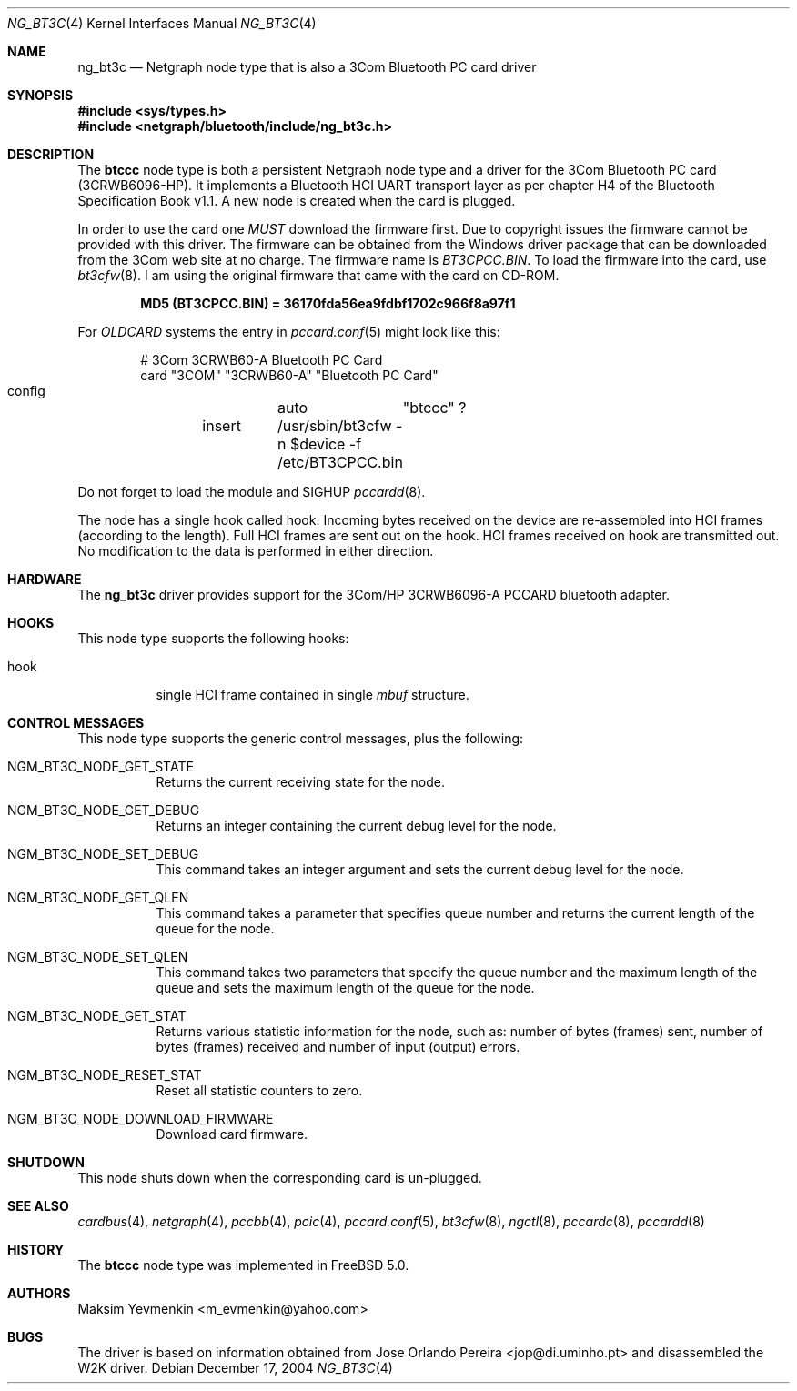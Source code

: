 .\" Copyright (c) 2001-2002 Maksim Yevmenkin <m_evmenkin@yahoo.com>
.\" All rights reserved.
.\"
.\" Redistribution and use in source and binary forms, with or without
.\" modification, are permitted provided that the following conditions
.\" are met:
.\" 1. Redistributions of source code must retain the above copyright
.\"    notice, this list of conditions and the following disclaimer.
.\" 2. Redistributions in binary form must reproduce the above copyright
.\"    notice, this list of conditions and the following disclaimer in the
.\"    documentation and/or other materials provided with the distribution.
.\"
.\" THIS SOFTWARE IS PROVIDED BY THE AUTHOR AND CONTRIBUTORS ``AS IS'' AND
.\" ANY EXPRESS OR IMPLIED WARRANTIES, INCLUDING, BUT NOT LIMITED TO, THE
.\" IMPLIED WARRANTIES OF MERCHANTABILITY AND FITNESS FOR A PARTICULAR PURPOSE
.\" ARE DISCLAIMED. IN NO EVENT SHALL THE AUTHOR OR CONTRIBUTORS BE LIABLE
.\" FOR ANY DIRECT, INDIRECT, INCIDENTAL, SPECIAL, EXEMPLARY, OR CONSEQUENTIAL
.\" DAMAGES (INCLUDING, BUT NOT LIMITED TO, PROCUREMENT OF SUBSTITUTE GOODS
.\" OR SERVICES; LOSS OF USE, DATA, OR PROFITS; OR BUSINESS INTERRUPTION)
.\" HOWEVER CAUSED AND ON ANY THEORY OF LIABILITY, WHETHER IN CONTRACT, STRICT
.\" LIABILITY, OR TORT (INCLUDING NEGLIGENCE OR OTHERWISE) ARISING IN ANY WAY
.\" OUT OF THE USE OF THIS SOFTWARE, EVEN IF ADVISED OF THE POSSIBILITY OF
.\" SUCH DAMAGE.
.\"
.\" $Id: ng_bt3c.4,v 1.1.1.2 2006-02-25 02:35:40 laffer1 Exp $
.\" $FreeBSD: src/share/man/man4/ng_bt3c.4,v 1.10 2005/01/21 08:36:37 ru Exp $
.\"
.Dd December 17, 2004
.Dt NG_BT3C 4
.Os
.Sh NAME
.Nm ng_bt3c
.Nd Netgraph node type that is also a 3Com Bluetooth PC card driver
.Sh SYNOPSIS
.In sys/types.h
.In netgraph/bluetooth/include/ng_bt3c.h
.Sh DESCRIPTION
The
.Nm btccc
node type is both a persistent Netgraph node type and a driver for the
3Com Bluetooth PC card (3CRWB6096-HP).
It implements a Bluetooth HCI
UART transport layer as per chapter H4 of the Bluetooth Specification
Book v1.1.
A new node is created when the card is plugged.
.Pp
In order to use the card one
.Em MUST
download the firmware first.
Due to copyright issues the firmware cannot be provided with this driver.
The firmware can be obtained
from the Windows driver package that can be downloaded from the 3Com web
site at no charge.
The firmware name is
.Pa BT3CPCC.BIN .
To load the firmware into the card, use
.Xr bt3cfw 8 .
I am using the original firmware that came with the card on CD-ROM.
.Pp
.Dl "MD5 (BT3CPCC.BIN) = 36170fda56ea9fdbf1702c966f8a97f1"
.Pp
For
.Pa OLDCARD
systems the entry in
.Xr pccard.conf 5
might look like this:
.Bd -literal -offset indent
# 3Com 3CRWB60-A Bluetooth PC Card
card "3COM" "3CRWB60-A" "Bluetooth PC Card"
        config	auto	"btccc" ?
	insert	/usr/sbin/bt3cfw -n $device -f /etc/BT3CPCC.bin
.Ed
.Pp
Do not forget to load the module and
.Dv SIGHUP
.Xr pccardd 8 .
.Pp
The node has a single hook called
.Dv hook .
Incoming bytes received on the device are re-assembled into HCI frames
(according to the length).
Full HCI frames are sent out on the hook.
HCI frames received on
.Dv hook
are transmitted out.
No modification to the data is performed in either direction.
.Sh HARDWARE
The
.Nm
driver provides support for the 3Com/HP 3CRWB6096-A PCCARD bluetooth adapter.
.Sh HOOKS
This node type supports the following hooks:
.Bl -tag -width indent
.It Dv hook
single HCI frame contained in single
.Vt mbuf
structure.
.El
.Sh CONTROL MESSAGES
This node type supports the generic control messages, plus the following:
.Bl -tag -width indent
.It Dv NGM_BT3C_NODE_GET_STATE
Returns the current receiving state for the node.
.It Dv NGM_BT3C_NODE_GET_DEBUG
Returns an integer containing the current debug level for the node.
.It Dv NGM_BT3C_NODE_SET_DEBUG
This command takes an integer argument and sets the current debug level
for the node.
.It Dv NGM_BT3C_NODE_GET_QLEN
This command takes a parameter that specifies queue number and returns
the current length of the queue for the node.
.It Dv NGM_BT3C_NODE_SET_QLEN
This command takes two parameters that specify the queue number and
the maximum length of the queue and sets the maximum length of the queue for
the node.
.It Dv NGM_BT3C_NODE_GET_STAT
Returns various statistic information for the node, such as: number of
bytes (frames) sent, number of bytes (frames) received and number of
input (output) errors.
.It Dv NGM_BT3C_NODE_RESET_STAT
Reset all statistic counters to zero.
.It Dv NGM_BT3C_NODE_DOWNLOAD_FIRMWARE
Download card firmware.
.El
.Sh SHUTDOWN
This node shuts down when the corresponding card is un-plugged.
.Sh SEE ALSO
.Xr cardbus 4 ,
.Xr netgraph 4 ,
.Xr pccbb 4 ,
.Xr pcic 4 ,
.Xr pccard.conf 5 ,
.Xr bt3cfw 8 ,
.Xr ngctl 8 ,
.Xr pccardc 8 ,
.Xr pccardd 8
.Sh HISTORY
The
.Nm btccc
node type was implemented in
.Fx 5.0 .
.Sh AUTHORS
.An Maksim Yevmenkin Aq m_evmenkin@yahoo.com
.Sh BUGS
The driver is based on information obtained from
.An Jose Orlando Pereira Aq jop@di.uminho.pt
and disassembled the W2K driver.
